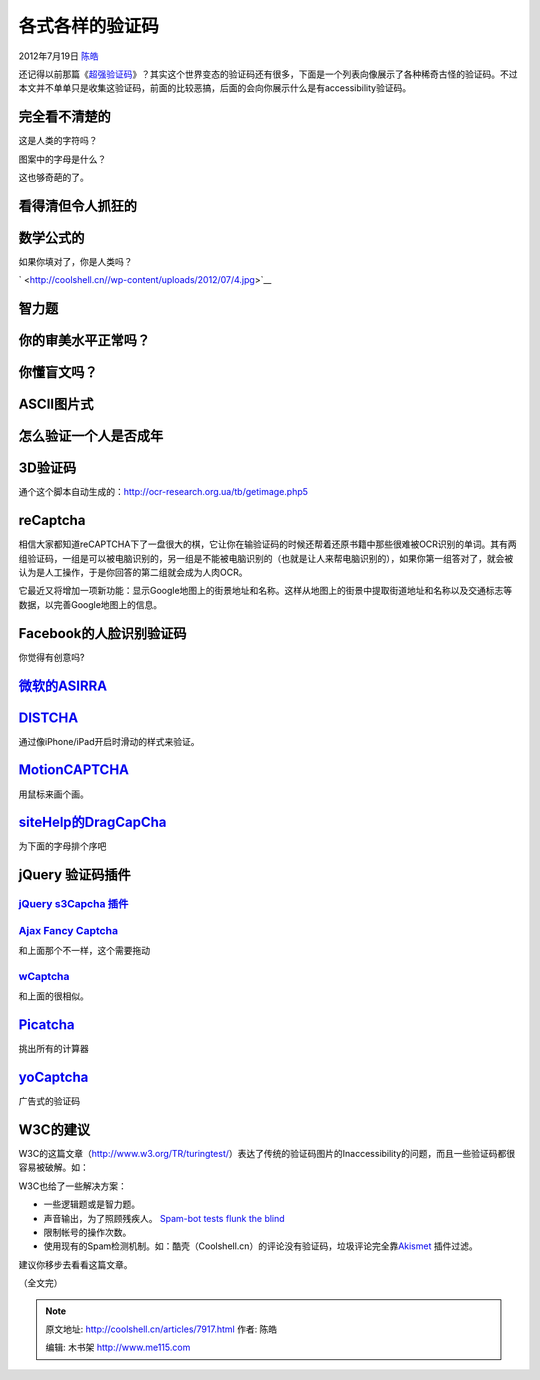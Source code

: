 .. _articles7917:

各式各样的验证码
================

2012年7月19日 `陈皓 <http://coolshell.cn/articles/author/haoel>`__

还记得以前那篇《\ `超强验证码 <http://coolshell.cn/articles/3277.html>`__\ 》？其实这个世界变态的验证码还有很多，下面是一个列表向像展示了各种稀奇古怪的验证码。不过本文并不单单只是收集这验证码，前面的比较恶搞，后面的会向你展示什么是有accessibility验证码。

完全看不清楚的
^^^^^^^^^^^^^^

这是人类的字符吗？

|image0|

图案中的字母是什么？

|image1|

这也够奇葩的了。

|image2|

看得清但令人抓狂的
^^^^^^^^^^^^^^^^^^

|image3|\ |image4|

数学公式的
^^^^^^^^^^

如果你填对了，你是人类吗？

`
|image5| <http://coolshell.cn//wp-content/uploads/2012/07/4.jpg>`__

|image6|

智力题
^^^^^^

|image7|

|image8|

|image9|

你的审美水平正常吗？
^^^^^^^^^^^^^^^^^^^^

|image10|

你懂盲文吗？
^^^^^^^^^^^^

|image11|

ASCII图片式
^^^^^^^^^^^

|image12|

怎么验证一个人是否成年
^^^^^^^^^^^^^^^^^^^^^^

|image13|

3D验证码
^^^^^^^^

通个这个脚本自动生成的：\ `http://ocr-research.org.ua/tb/getimage.php5 <http://ocr-research.org.ua/tb/getimage.php5>`__

|http://ocr-research.org.ua/tb/getimage.php5|

reCaptcha
^^^^^^^^^

相信大家都知道reCAPTCHA下了一盘很大的棋，它让你在输验证码的时候还帮着还原书籍中那些很难被OCR识别的单词。其有两组验证码，一组是可以被电脑识别的，另一组是不能被电脑识别的（也就是让人来帮电脑识别的），如果你第一组答对了，就会被
认为是人工操作，于是你回答的第二组就会成为人肉OCR。

|image15|

它最近又将增加一项新功能：显示Google地图上的街景地址和名称。这样从地图上的街景中提取街道地址和名称以及交通标志等数据，以完善Google地图上的信息。

|image16|

Facebook的人脸识别验证码
^^^^^^^^^^^^^^^^^^^^^^^^

你觉得有创意吗?

|image17|

`微软的ASIRRA <http://research.microsoft.com/en-us/um/redmond/projects/asirra/>`__
^^^^^^^^^^^^^^^^^^^^^^^^^^^^^^^^^^^^^^^^^^^^^^^^^^^^^^^^^^^^^^^^^^^^^^^^^^^^^^^^^^

|image18|

`DISTCHA <http://accessibiliteweb.com/stuff/captcha-slider.html>`__
^^^^^^^^^^^^^^^^^^^^^^^^^^^^^^^^^^^^^^^^^^^^^^^^^^^^^^^^^^^^^^^^^^^

通过像iPhone/iPad开启时滑动的样式来验证。

|image19|

`MotionCAPTCHA <http://josscrowcroft.com/projects/motioncaptcha-jquery-plugin/>`__
^^^^^^^^^^^^^^^^^^^^^^^^^^^^^^^^^^^^^^^^^^^^^^^^^^^^^^^^^^^^^^^^^^^^^^^^^^^^^^^^^^

用鼠标来画个画。

|image20|

`siteHelp的DragCapCha <http://sitehelp.com.au/demos/dragcaptcha.php>`__
^^^^^^^^^^^^^^^^^^^^^^^^^^^^^^^^^^^^^^^^^^^^^^^^^^^^^^^^^^^^^^^^^^^^^^^

为下面的字母排个序吧

|image21|

jQuery 验证码插件
^^^^^^^^^^^^^^^^^

`jQuery s3Capcha 插件 <http://serie3.info/s3capcha/demonstration.php>`__
''''''''''''''''''''''''''''''''''''''''''''''''''''''''''''''''''''''''

|image22|

`Ajax Fancy Captcha <http://www.webdesignbeach.com/beachbar/ajax-fancy-captcha-jquery-plugin>`__
''''''''''''''''''''''''''''''''''''''''''''''''''''''''''''''''''''''''''''''''''''''''''''''''

和上面那个不一样，这个需要拖动

|image23|

`wCaptcha <http://www.wozia.pt/blog/wcaptcha-a-better-captcha-alternative-jquery-captcha-plugin/>`__
''''''''''''''''''''''''''''''''''''''''''''''''''''''''''''''''''''''''''''''''''''''''''''''''''''

和上面的很相似。

|image24|

`Picatcha <http://www.picatcha.com/captcha/>`__
^^^^^^^^^^^^^^^^^^^^^^^^^^^^^^^^^^^^^^^^^^^^^^^

挑出所有的计算器

|image25|

`yoCaptcha <http://yocaptcha.com/>`__
^^^^^^^^^^^^^^^^^^^^^^^^^^^^^^^^^^^^^

广告式的验证码

|image26|

W3C的建议
^^^^^^^^^

W3C的这篇文章（\ `http://www.w3.org/TR/turingtest/ <http://www.w3.org/TR/turingtest/>`__\ ）表达了传统的验证码图片的Inaccessibility的问题，而且一些验证码都很容易被破解。如：

W3C也给了一些解决方案：

-  一些逻辑题或是智力题。
-  声音输出，为了照顾残疾人。 \ `Spam-bot tests flunk the
   blind <http://news.com.com/2100-1032-1022814.html>`__
-  限制帐号的操作次数。
-  使用现有的Spam检测机制。如：酷壳（Coolshell.cn）的评论没有验证码，垃圾评论完全靠\ `Akismet <http://akismet.com/>`__ 插件过滤。

建议你移步去看看这篇文章。

（全文完）

.. |image0| image:: /coolshell/static/20140921233458610000.jpg
.. |image1| image:: /coolshell/static/20140921233458711000.jpg
.. |image2| image:: /coolshell/static/20140921233458831000.jpg
.. |image3| image:: /coolshell/static/20140921233458934000.jpg
   :target: http://coolshell.cn//wp-content/uploads/2012/07/2.jpg
.. |image4| image:: /coolshell/static/20140921233458982000.jpg
.. |image5| image:: /coolshell/static/20140921233459051000.jpg
.. |image6| image:: /coolshell/static/20140921233459103000.jpg
.. |image7| image:: /coolshell/static/20140921233459180000.jpg
.. |image8| image:: /coolshell/static/20140921233459743000.jpg
.. |image9| image:: /coolshell/static/20140921233459823000.jpg
   :target: http://coolshell.cn//wp-content/uploads/2012/07/9.jpg
.. |image10| image:: /coolshell/static/20140921233459883000.jpg
.. |image11| image:: /coolshell/static/20140921233459954000.jpg
   :target: http://coolshell.cn//wp-content/uploads/2012/07/a438_c13.jpg
.. |image12| image:: /coolshell/static/20140921233459990000.jpg
.. |image13| image:: /coolshell/static/20140921233500552000.jpg
.. |http://ocr-research.org.ua/tb/getimage.php5| image:: http://ocr-research.org.ua/tb/getimage.php5
   :target: http://ocr-research.org.ua/tb/getimage.php5
.. |image15| image:: /coolshell/static/20140921233500641000.png
.. |image16| image:: /coolshell/static/20140921233500704000.jpg
.. |image17| image:: /coolshell/static/20140921233500814000.jpg
.. |image18| image:: /coolshell/static/20140921233501174000.png
   :target: http://research.microsoft.com/en-us/um/redmond/projects/asirra/
.. |image19| image:: /coolshell/static/20140921233501256000.png
   :target: http://accessibiliteweb.com/stuff/captcha-slider.html
.. |image20| image:: /coolshell/static/20140921233501291000.png
   :target: http://josscrowcroft.com/projects/motioncaptcha-jquery-plugin/
.. |image21| image:: /coolshell/static/20140921233501742000.png
   :target: http://sitehelp.com.au/demos/dragcaptcha.php
.. |image22| image:: /coolshell/static/20140921233501779000.png
   :target: http://serie3.info/s3capcha/demonstration.php
.. |image23| image:: /coolshell/static/20140921233501812000.png
   :target: http://www.webdesignbeach.com/beachbar/ajax-fancy-captcha-jquery-plugin
.. |image24| image:: /coolshell/static/20140921233501862000.png
   :target: http://www.wozia.pt/blog/wcaptcha-a-better-captcha-alternative-jquery-captcha-plugin/
.. |image25| image:: /coolshell/static/20140921233501913000.png
   :target: http://www.picatcha.com/captcha/
.. |image26| image:: /coolshell/static/20140921233502017000.png
   :target: http://yocaptcha.com/
.. |image33| image:: /coolshell/static/20140921233502075000.jpg

.. note::
    原文地址: http://coolshell.cn/articles/7917.html 
    作者: 陈皓 

    编辑: 木书架 http://www.me115.com